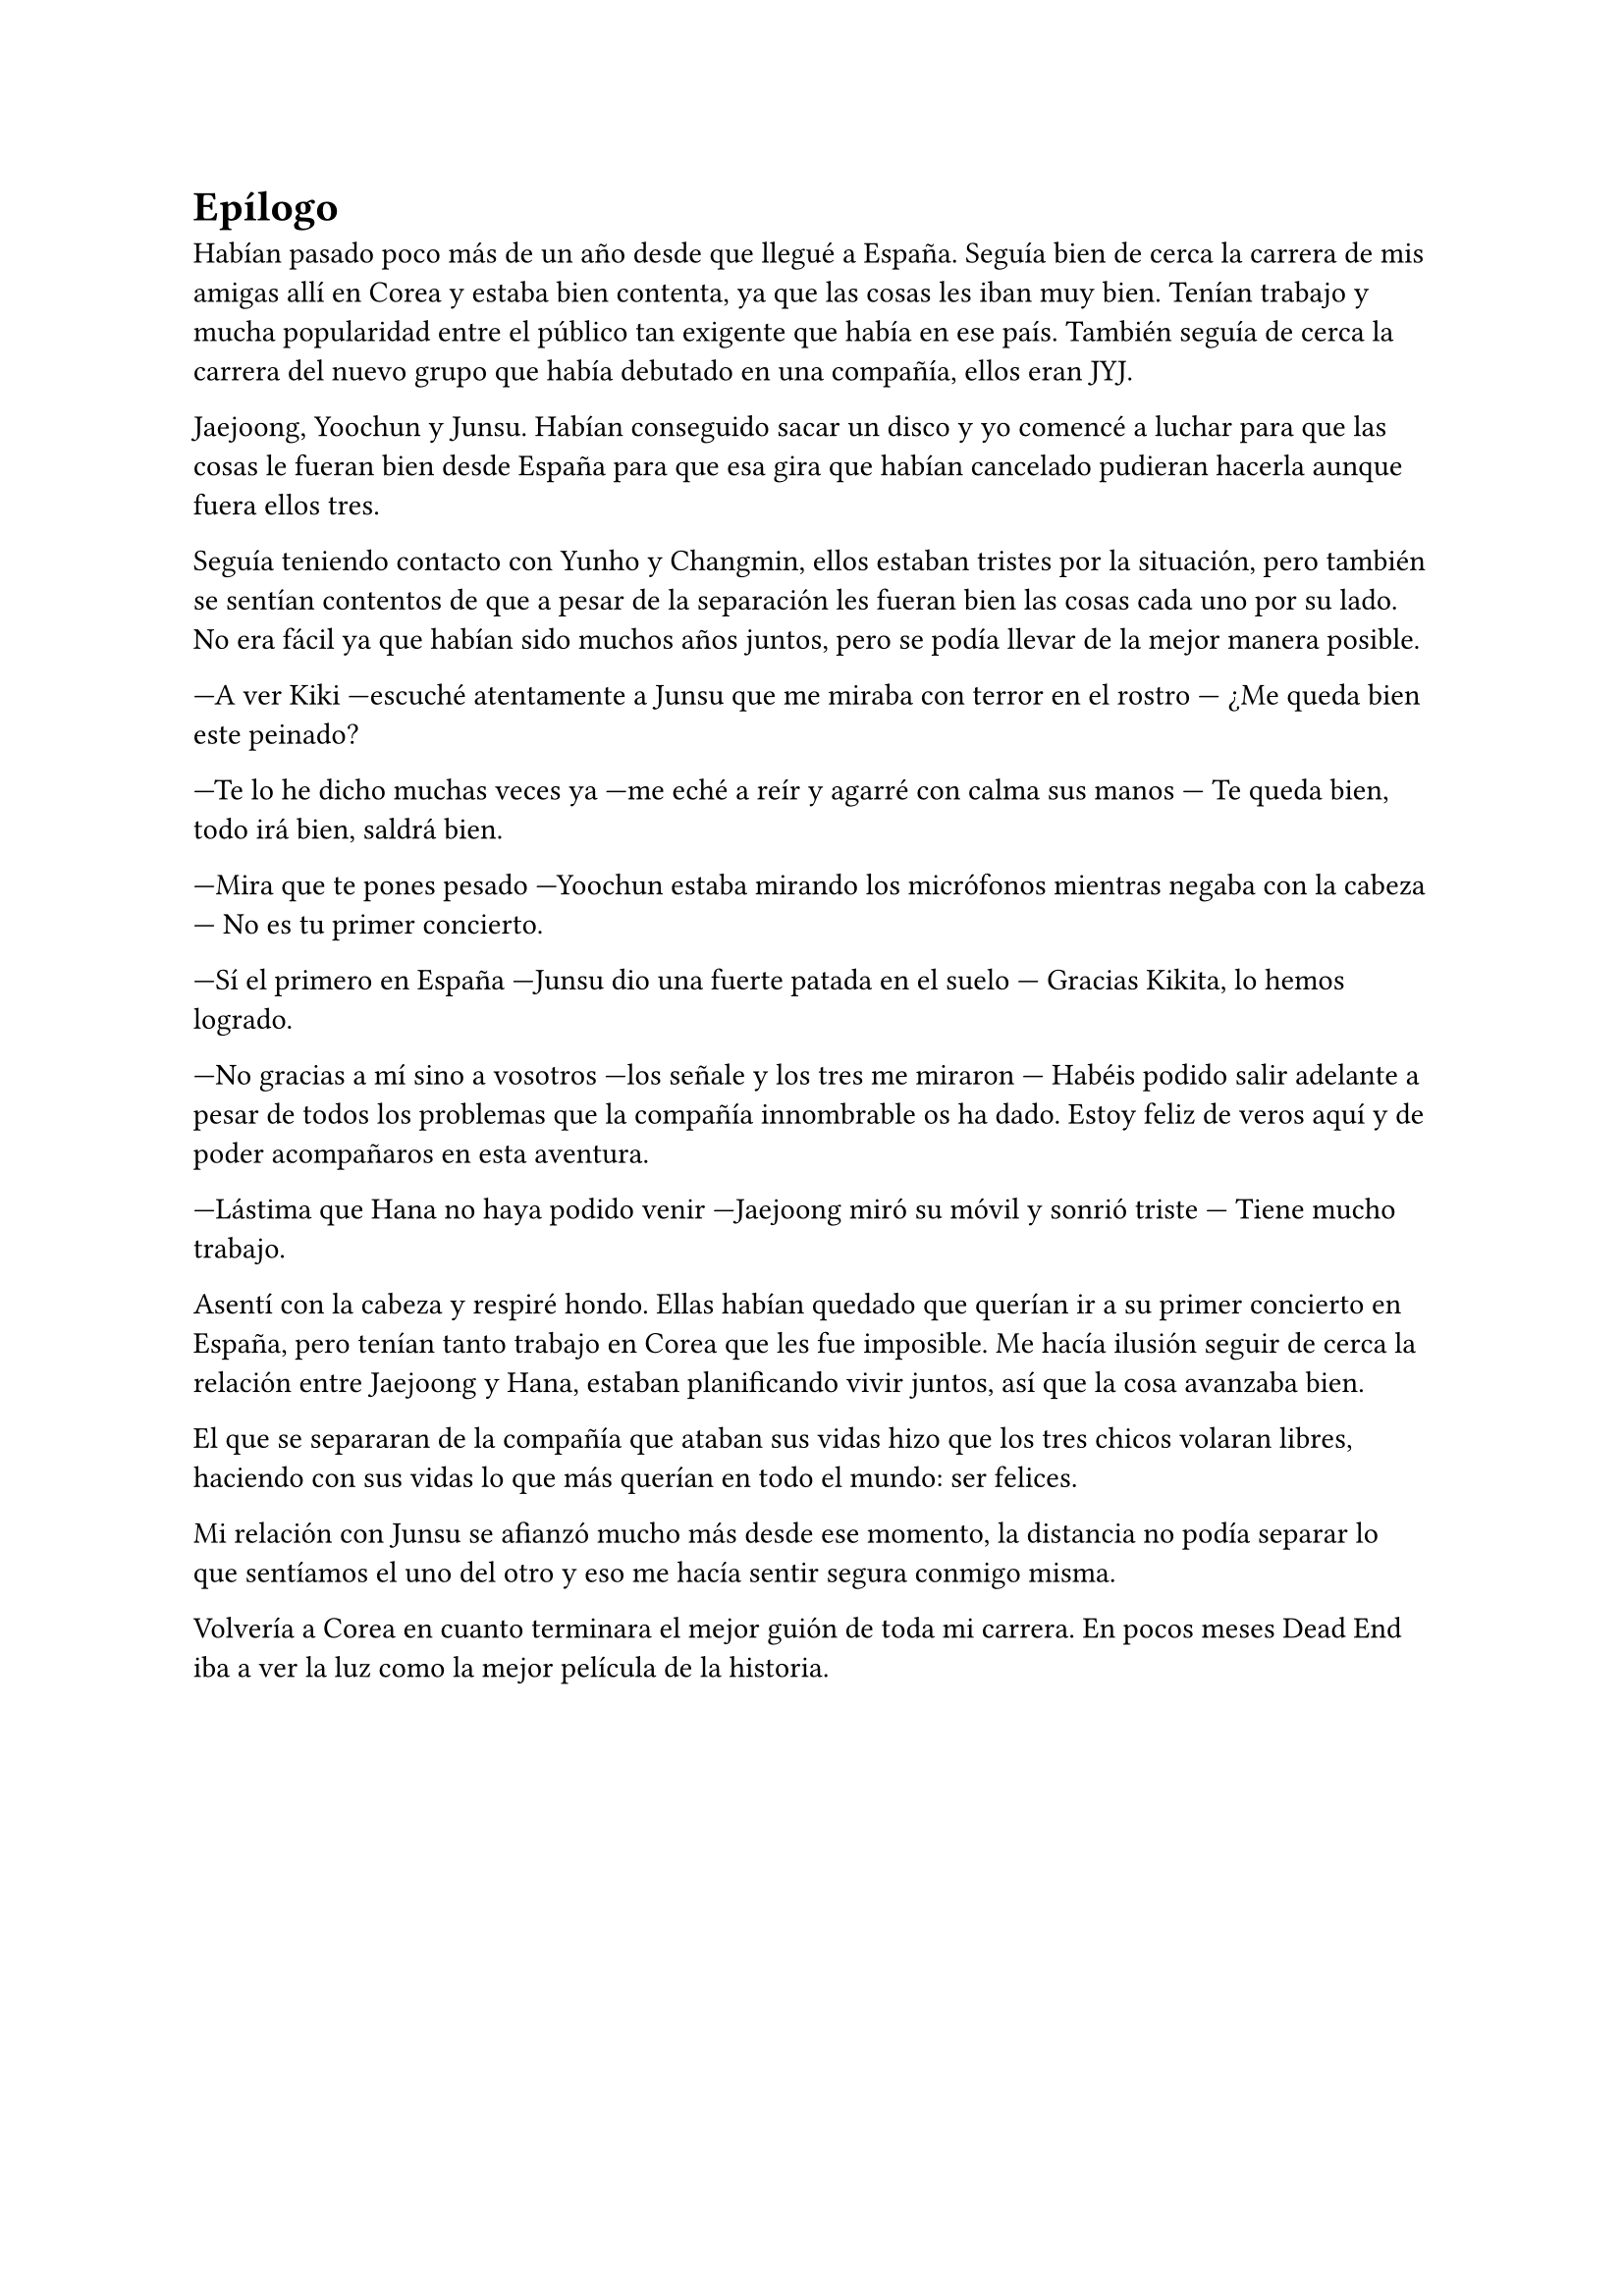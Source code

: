 = Epílogo

Habían pasado poco más de un año desde que llegué a España. Seguía bien de cerca la carrera de mis amigas allí en Corea y estaba bien contenta, ya que las cosas les iban muy bien. Tenían trabajo y mucha popularidad entre el público tan exigente que había en ese país. También seguía de cerca la carrera del nuevo grupo que había debutado en una compañía, ellos eran JYJ.

Jaejoong, Yoochun y Junsu. Habían conseguido sacar un disco y yo comencé a luchar para que las cosas le fueran bien desde España para que esa gira que habían cancelado pudieran hacerla aunque fuera ellos tres.

Seguía teniendo contacto con Yunho y Changmin, ellos estaban tristes por la situación, pero también se sentían contentos de que a pesar de la separación les fueran bien las cosas cada uno por su lado. No era fácil ya que habían sido muchos años juntos, pero se podía llevar de la mejor manera posible.

---A ver Kiki ---escuché atentamente a Junsu que me miraba con terror en el rostro --- ¿Me queda bien este peinado?

---Te lo he dicho muchas veces ya ---me eché a reír y agarré con calma sus manos --- Te queda bien, todo irá bien, saldrá bien.

---Mira que te pones pesado ---Yoochun estaba mirando los micrófonos mientras negaba con la cabeza --- No es tu primer concierto.

---Sí el primero en España ---Junsu dio una fuerte patada en el suelo --- Gracias Kikita, lo hemos logrado.

---No gracias a mí sino a vosotros ---los señale y los tres me miraron --- Habéis podido salir adelante a pesar de todos los problemas que la compañía innombrable os ha dado. Estoy feliz de veros aquí y de poder acompañaros en esta aventura.

---Lástima que Hana no haya podido venir ---Jaejoong miró su móvil y sonrió triste --- Tiene mucho trabajo.

Asentí con la cabeza y respiré hondo. Ellas habían quedado que querían ir a su primer concierto en España, pero tenían tanto trabajo en Corea que les fue imposible. Me hacía ilusión seguir de cerca la relación entre Jaejoong y Hana, estaban planificando vivir juntos, así que la cosa avanzaba bien.

El que se separaran de la compañía que ataban sus vidas hizo que los tres chicos volaran libres, haciendo con sus vidas lo que más querían en todo el mundo: ser felices.

Mi relación con Junsu se afianzó mucho más desde ese momento, la distancia no podía separar lo que sentíamos el uno del otro y eso me hacía sentir segura conmigo misma.

Volvería a Corea en cuanto terminara el mejor guión de toda mi carrera. En pocos meses Dead End iba a ver la luz como la mejor película de la historia.